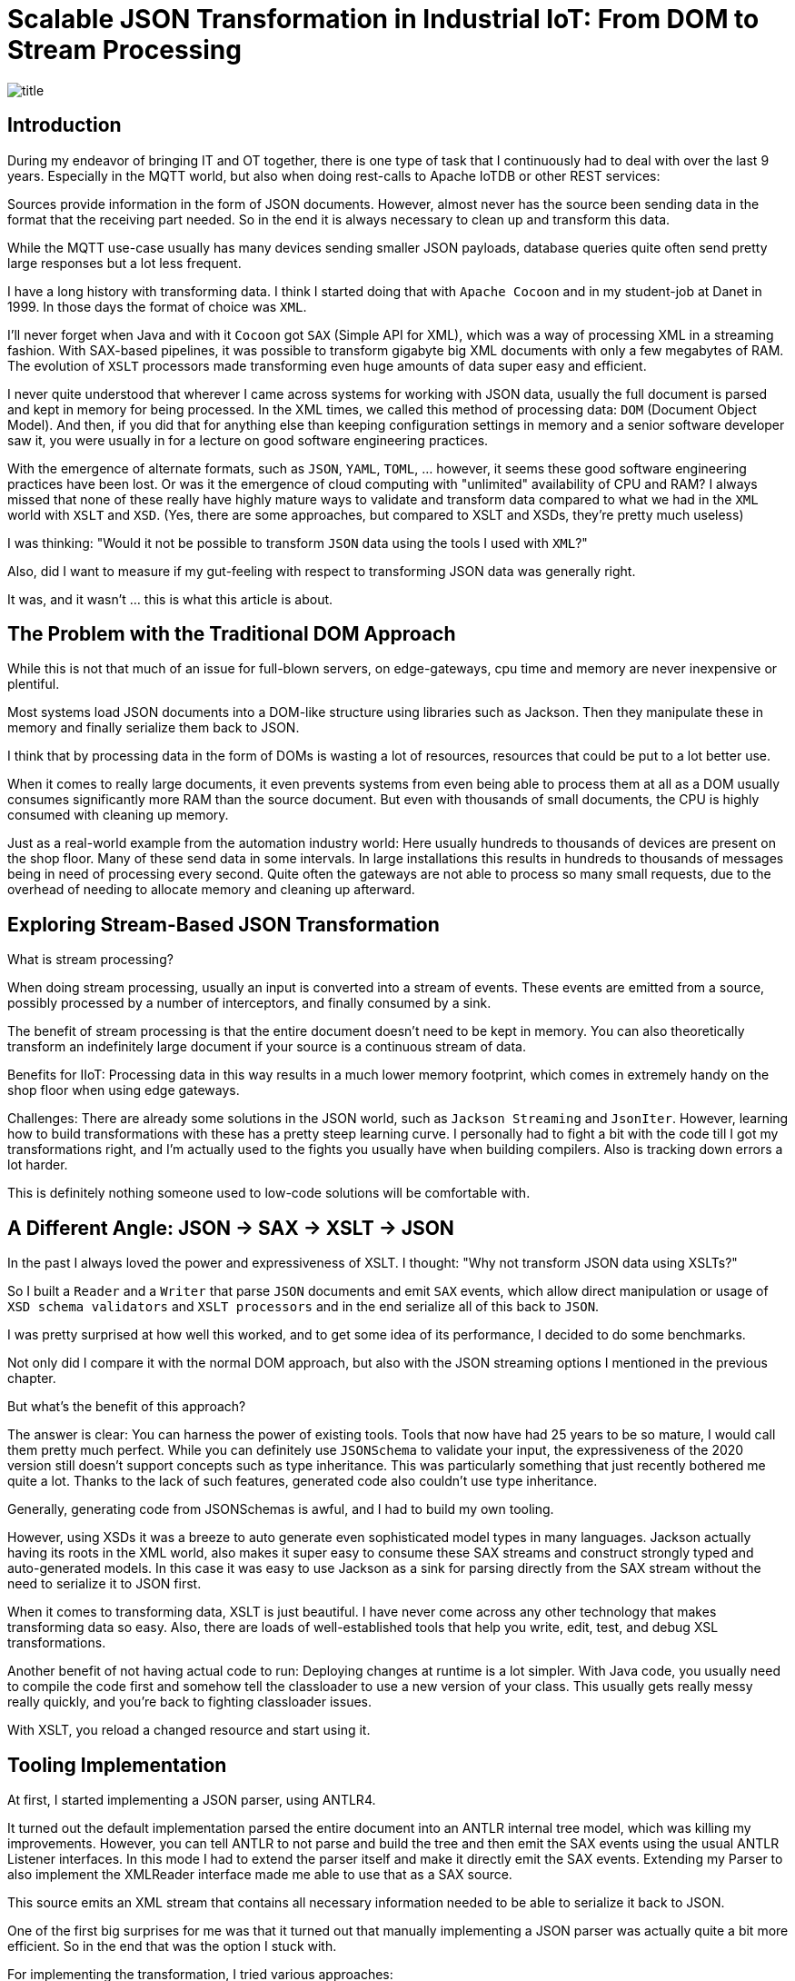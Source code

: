 = Scalable JSON Transformation in Industrial IoT: From DOM to Stream Processing

image::images/title.jpeg[]

== Introduction

During my endeavor of bringing IT and OT together, there is one type of task that I continuously had to deal with over the last 9 years.
Especially in the MQTT world, but also when doing rest-calls to Apache IoTDB or other REST services:

Sources provide information in the form of JSON documents.
However, almost never has the source been sending data in the format that the receiving part needed.
So in the end it is always necessary to clean up and transform this data.

While the MQTT use-case usually has many devices sending smaller JSON payloads, database queries quite often send pretty large responses but a lot less frequent.

I have a long history with transforming data.
I think I started doing that with `Apache Cocoon` and in my student-job at Danet in 1999.
In those days the format of choice was `XML`.

I'll never forget when Java and with it `Cocoon` got `SAX` (Simple API for XML), which was a way of processing XML in a streaming fashion.
With SAX-based pipelines, it was possible to transform gigabyte big XML documents with only a few megabytes of RAM.
The evolution of `XSLT` processors made transforming even huge amounts of data super easy and efficient.

I never quite understood that wherever I came across systems for working with JSON data, usually the full document is parsed and kept in memory for being processed.
In the XML times, we called this method of processing data: `DOM` (Document Object Model).
And then, if you did that for anything else than keeping configuration settings in memory and a senior software developer saw it, you were usually in for a lecture on good software engineering practices.

With the emergence of alternate formats, such as `JSON`, `YAML`, `TOML`, ... however, it seems these good software engineering practices have been lost.
Or was it the emergence of cloud computing with "unlimited" availability of CPU and RAM?
I always missed that none of these really have highly mature ways to validate and transform data compared to what we had in the `XML` world with `XSLT` and `XSD`.
(Yes, there are some approaches, but compared to XSLT and XSDs, they're pretty much useless)

I was thinking: "Would it not be possible to transform `JSON` data using the tools I used with `XML`?"

Also, did I want to measure if my gut-feeling with respect to transforming JSON data was generally right.

It was, and it wasn't ... this is what this article is about.

== The Problem with the Traditional DOM Approach

While this is not that much of an issue for full-blown servers, on edge-gateways, cpu time and memory are never inexpensive or plentiful.

Most systems load JSON documents into a DOM-like structure using libraries such as Jackson.
Then they manipulate these in memory and finally serialize them back to JSON.

I think that by processing data in the form of DOMs is wasting a lot of resources, resources that could be put to a lot better use.

When it comes to really large documents, it even prevents systems from even being able to process them at all as a DOM usually consumes significantly more RAM than the source document.
But even with thousands of small documents, the CPU is highly consumed with cleaning up memory.

Just as a real-world example from the automation industry world:
Here usually hundreds to thousands of devices are present on the shop floor.
Many of these send data in some intervals.
In large installations this results in hundreds to thousands of messages being in need of processing every second.
Quite often the gateways are not able to process so many small requests, due to the overhead of needing to allocate memory and cleaning up afterward.

== Exploring Stream-Based JSON Transformation

What is stream processing?

When doing stream processing, usually an input is converted into a stream of events.
These events are emitted from a source, possibly processed by a number of interceptors, and finally consumed by a sink.

The benefit of stream processing is that the entire document doesn't need to be kept in memory.
You can also theoretically transform an indefinitely large document if your source is a continuous stream of data.

Benefits for IIoT:
Processing data in this way results in a much lower memory footprint, which comes in extremely handy on the shop floor when using edge gateways.

Challenges:
There are already some solutions in the JSON world, such as `Jackson Streaming` and `JsonIter`.
However, learning how to build transformations with these has a pretty steep learning curve.
I personally had to fight a bit with the code till I got my transformations right, and I'm actually used to the fights you usually have when building compilers.
Also is tracking down errors a lot harder.

This is definitely nothing someone used to low-code solutions will be comfortable with.

== A Different Angle: JSON → SAX → XSLT → JSON

In the past I always loved the power and expressiveness of XSLT.
I thought: "Why not transform JSON data using XSLTs?"

So I built a `Reader` and a `Writer` that parse `JSON` documents and emit `SAX` events, which allow direct manipulation or usage of `XSD schema validators` and `XSLT processors` and in the end serialize all of this back to `JSON`.

I was pretty surprised at how well this worked, and to get some idea of its performance, I decided to do some benchmarks.

Not only did I compare it with the normal DOM approach, but also with the JSON streaming options I mentioned in the previous chapter.

But what's the benefit of this approach?

The answer is clear: You can harness the power of existing tools.
Tools that now have had 25 years to be so mature, I would call them pretty much perfect.
While you can definitely use `JSONSchema` to validate your input, the expressiveness of the 2020 version still doesn't support concepts such as type inheritance.
This was particularly something that just recently bothered me quite a lot.
Thanks to the lack of such features, generated code also couldn't use type inheritance.

Generally, generating code from JSONSchemas is awful, and I had to build my own tooling.

However, using XSDs it was a breeze to auto generate even sophisticated model types in many languages.
Jackson actually having its roots in the XML world, also makes it super easy to consume these SAX streams and construct strongly typed and auto-generated models.
In this case it was easy to use Jackson as a sink for parsing directly from the SAX stream without the need to serialize it to JSON first.

When it comes to transforming data, XSLT is just beautiful.
I have never come across any other technology that makes transforming data so easy.
Also, there are loads of well-established tools that help you write, edit, test, and debug XSL transformations.

Another benefit of not having actual code to run: Deploying changes at runtime is a lot simpler.
With Java code, you usually need to compile the code first and somehow tell the classloader to use a new version of your class.
This usually gets really messy really quickly, and you're back to fighting classloader issues.

With XSLT, you reload a changed resource and start using it.

== Tooling Implementation

At first, I started implementing a JSON parser, using ANTLR4.

It turned out the default implementation parsed the entire document into an ANTLR internal tree model, which was killing my improvements.
However, you can tell ANTLR to not parse and build the tree and then emit the SAX events using the usual ANTLR Listener interfaces.
In this mode I had to extend the parser itself and make it directly emit the SAX events.
Extending my Parser to also implement the XMLReader interface made me able to use that as a SAX source.

This source emits an XML stream that contains all necessary information needed to be able to serialize it back to JSON.

One of the first big surprises for me was that it turned out that manually implementing a JSON parser was actually quite a bit more efficient.
So in the end that was the option I stuck with.

For implementing the transformation, I tried various approaches:

* Implement the transformation logic in the form of a direct SAX transformer written in Java.
* Use Apache Xalan as an XSL transformer, as this is a very mature and nicely licensed open-source solution (Apache 2.0) (no Streaming).
* Use Saxonica Saxon HE (Home Edition) as an open-source solution (no Streaming)
* Use Saxonica Saxon PE/EE (Professional Edition/Enterprise Edition) as a commercial offering that supports streaming (Also supports Schema validation).

The last part needed was a serializer to serialize the SAX stream back to JSON format, but that was actually super trivial.

== Benchmark Setup

To see how my solution compares with existing ones, I generally wanted to let it compete with the following set of tools:

* Jackson with DOM tree walking (Transformation as Code)
* Streaming approaches:
** Jackson Streaming with stream processing (Transformation as Code)
** JsonIter with stream processing (Transformation as Code)
* SAX approaches:
** Pure SAX stream processing (Transformation as Code)
** Apache Xalan (Transformation as XSLT)
** Saxonica Saxon HE (Transformation as XSLT)
** Saxonica Sacon PE/EE stream processing (Transformation as XSLT)

In general, I wanted to test two things:

* Transforming large JSON documents (hundreds of megabytes to gigabytes big)
* Transforming hundreds of thousands of smaller JSON documents (few kilobytes)

For all I defined the following JSON object structure:

```
{
  "name": "John Doe",
  "age": 30,
  "isActive": true,
  "address": {
    "street": "123 Main St",
    "city": "Anytown",
    "zipCode": "12345"
  },
  "phoneNumbers": [
    "555-1234",
    "555-5678"
  ],
  "roles": [
    {
      "name": "admin",
      "level": 5
    },
    {
      "name": "user",
      "level": 1
    }
  ],
  "settings": {
    "notifications": true,
    "theme": "dark",
    "temperature": 70.7,
    "preferences": {
      "language": "en",
      "timezone": "UTC"
    }
  },
  "tags": ["important", "personal", "work"]
}
```

The transformations that I wanted to do are:

- Convert the `age` into a `yearOfBirth` (I know it's not rock-solid just based on an age, but it's just an example).
- Add a `country` which is set to `Germany` to the address.
- Convert the `temperature` from `Fahrenheit` to `Celsius`.
- Make all `tags` uppercase.

The output was expected to look something like this:

```
{
  "name" : "John Doe",
  "yearOfBirth" : 1995,
  "isActive" : true,
  "address" : {
    "street" : "123 Main St",
    "city" : "Anytown",
    "zipCode" : "12345",
    "country" : "Germany"
  },
  "phoneNumbers" : [ "555-1234", "555-5678" ],
  "roles" : [ {
    "name" : "admin",
    "level" : 5
  }, {
    "name" : "user",
    "level" : 1
  } ],
  "settings" : {
    "notifications" : true,
    "theme" : "dark",
    "temperature" : 21.5,
    "preferences" : {
      "language" : "en",
      "timezone" : "UTC"
    }
  },
  "tags" : [ "IMPORTANT", "PERSONAL", "WORK" ]
}
```

I then used this general Idea to construct the two test cases.

=== Test Case 1: Large Document

I built a tool that generates one JSON file containing an array of 1.000.000 of such entries.
This record should simulate something like the result of a DB query or a dump of some dataset.

Here I wanted to observe the overall memory consumption and speed with which the transformation could be done.

I also did several test runs, where I gave the JVM less and less memory to find out with how little memory a solution still worked.

=== Test Case 2: High Volume

The second tool that I created generated 1.000.000 files in 100 times 100 directories, which simulate 10.000 devices each sending 100 records.

The focus of this test was more throughput and seeing how the options performed with respect to garbage collection.

== Results & Observations

These tests both proved my expectations and surprised me at the same time.

=== The expected results

Using the generally accepted default of parsing the Document into a `JSON DOM` and processing that is horrible when it comes to memory usage.
As an example here a 819 MB large input document required 8016 MB of RAM.

The best of the `SAX steaming` approaches actually allowed me to process any size off document using a manually implemented SAX conversion logic consuming only 8MB of RAM (yes, that's an `M`, not a `G`).
Processing-time for this case was pretty much the same as that of the default Jackson approach.

=== The unexpected results

Using `Jackson Streaming` also enabled me to convert infinitely large documents while using only 8MB of RAM.
However, transformation-time was something round one fifth of the pure SAX and Jackson DOM approach.

Using `Jackson Streaming` and `JsonIter` both required very little RAM and processing speed was mindblowingly fast.

When experimenting with "how little memory can I give the solution", even if `Jackson Streaming` and `JsonIter` looked pretty much the same in the IntelliJ `Performance view`, still I got OutOfMemory errors when going below 512MB of ram for `JsonIter`, while `Jackson Streaming` allowed me to go down to 8MB of RAM.

Another disappointment I had to find out about `JsonIter` when doing the `High Volume` testcase, was that internally JsonIter sets a private static variable, which makes it impossible to run multiple translations in parallel.
Actually, I think I even need to reset it before being able to parse again within the same VM after processing one document.
This disqualifies it for me and is also the reason why there are no test results for the second testcase of `JsonIter`.

The memory usage and processing time of using `Saxon HE` or `Apache Xalan` were pretty much the same in testcase 1.
However, when running the tests for testcase 2, it turned out that a lot of the core classes of Xalan seem to be implemented statefully.
I could not use the actual transformation in parallel using multiple threads.
This resulted in having to re-create the transformation object for each time, which really blew out Xalan from a CPU usage and execution time perspective.

=== Result summary for Test Case 1: Large Document

As mentioned before, I measured how much memory and time was needed to parse one JSON document containing an array with 1.000.000 objects and transform each of these objects and serialize it back out into a file.

|===
|Scenario |Time |Memory |Min Memory |OK

|Jackson
|7.651 ms
|8.016 MB
|6 GB
|OK

|Jackson Streaming
|*3.616 ms*
|1.032 MB
|*8 MB*
|OK

|JsonIter
|*2.429 ms*
|1.032 MB
|512 MB
|OK

|Pure SAX
|10.364 ms
|1.032 MB
|*8 MB*
|OK

|Xalan XSLT (No Streaming)
|38.291 ms
|5.224 MB
|3 GB
|OK

|Saxon XSLT (No Streaming)
|34.290 ms
|4.992 MB
|3 GB
|OK

|Saxon XSLT (Streaming)
|47.269 ms
|*672 MB*
|*8 MB*
|OK
|===

In my test, I simply output how big the memory of the JVM is after finishing.
As you can see in the following charts, the real continuous memory usage is a lot smaller.

The `Memory` column contains how much memory the JVM consumed at the end of the test run, if I didn't have any `-Xmx` settings.
The `Min Memory` column contains roughly the least `-Xmx` setting where the transformation still worked.

Key findings:

* Memory
** `Jackson Streaming`, `JsonIter`, `Pure SAX` and `Saxon PE/EE XSLT (Streaming)`, which seem to consume almost no memory at all.
** `Xalan` and `Saxon` used considerably more memory.
** `Jackson` used most memory.
* CPU
** `Jackson Streaming` and `JsonIter` definitely were super impressive and only required a few seconds.
** `Jackson` and `Pure SAX` pretty much came up the same with respect to speed.
** The non-streaming XSLT approaches `Xalan` and `Saxon` already needed considerably longer.
** `Saxon Streaming` crossed the finishing line last.

I did some more tests with bigger and bigger files and one thing I was able to confirm was that `Jackson` consumed all available memory pretty quickly.
Also `Xalan` and `Saxon` would run out of memory eventually as I could see a static increase in memory usage the bigger the file was.
However, as parsing 10.000.000 objects takes a really long time with them, I didn't really reach the point where it was becoming a problem.
I would assume on a small edge device this would be reached a lot faster than on my M2 Mac.

==== Jackson

image::images/jackson-large.png[]

==== Jackson Streaming

image::images/jackson-streaming-large.png[]

==== JsonIter

image::images/jsoniter-large.png[]

==== Pure SAX

image::images/sax-large.png[]

==== Xalan XSLT (No Streaming)

image::images/xalan-large.png[]

==== Saxon HE XSLT (No Streaming)

image::images/saxon-he-large.png[]

==== Saxon PE/EE XSLT (Streaming)

image::images/saxon-ee-streaming-large.png[]

=== Result summary for Test Case 2: High Volume

The test-data for this test was located in 100 directories, each containing 100 subdirectories and then again containing 100 JSON documents each.
Each document contained exactly one JSON Object.
Each document had to be transformed into one output document, which then was stored in a directory structure matching that of the input.

Here the amount of memory being used by all scenarios at any point of time was not causing any issues.
In this scenario CPU time seems to have been a lot more important.

|===
|Scenario |Time |Avg. CPU utilization |OK

|Jackson
|*88.548 ms*
|42 %
|OK

|Jackson Streaming
|*91.512 ms*
|42 %
|OK

|JsonIter
|
|
|Failed

|Pure SAX
|99.564 ms
|38 %
|OK

|Xalan XSLT (No Streaming)
|617.403 ms
|82 %
|OK

|Saxon XSLT (No Streaming)
|105.949 ms
|*10 %*
|OK

|Saxon XSLT (Streaming)
|116.090 ms
|*10 %*
|OK
|===

As I ran the tests on a 12-core Mac, I ran 12 transformations in parallel.
This fact made me even realize the huge issues JsonIter had with concurrency.
I assume file IO was causing the biggest bottleneck in this test.
Otherwise, I couldn't explain why the streaming implementation of Saxon only saturated my system to 10% while doing it's job.
I should probably run this benchmark again using a RAM drive to reduce the influence of drive speed.

Key findings:

* Execution time
** `Jackson` finished first
** In general, it seems the non-XSLT-based approaches were a lot quicker than the XSLT-based ones
* CPU Usage
** It seems the Saxon-based approaches seem to be a lot less CPU intense as the others

==== Jackson

image::images/jackson-many.png[]

==== Jackson Streaming

image::images/jackson-streaming-many.png[]

==== JsonIter

Couldn't run the test.

==== Pure SAX

image::images/sax-many.png[]

==== Xalan XSLT (No Streaming)

image::images/xalan-many.png[]

NOTE: Execution time was longer than the output fit in the box.

==== Saxon HE XSLT (No Streaming)

image::images/saxon-he-many.png[]

==== Saxon PE/EE XSLT (Streaming)

image::images/saxon-ee-streaming-many.png[]

== When to Use Which Approach

DOM (Jackson):
I would avoid this approach on small edge-devices.
If CPU and Memory are plentiful, I still would probably only use it for small message sizes and low-volume scenarios.
There are much better things we can put memory and CPU to use for.

Streaming (Jackson Streaming/Pure SAX):
Optimal for custom processing on constrained devices such as edge-gateways at scale and for processing large or continuous data-streams, but harder to maintain.

XSLT (Saxon/Saxon Streaming):
Best for declarative transformation needs, especially on constrained devices such as edge-gateways but also useful on large servers.
Here the Saxon Streaming approach is especially useful in streaming mode with large or continuous data streams, and I would probably choose the non-streaming Saxon option for high volume of smaller to mid-sized messages.

== Conclusion

I would generally avoid the `Jackson` approach with DOM processing.

I am super impressed by the performance of Jackson Streaming.
I guess I would probably choose this option if the people maintaining the system are skilled enough to maintain the transformation logic.
When implementing the tests, I have to admit that I found this to be the most complex of all of my tested approaches.

If the skill-set allows using XSLT, I really like this approach because of the expressiveness of XSD and XSLT.
I like the availability of an affordable and great set of tools to maintain the schemas and transformations.
Also do I find the XSL transformations a lot easier to read compared to the ones needed for Jackson Streaming and Pure SAX.
Which version of Saxon to use depends on the use-case.
If we need to convert many small to mid-sized messages, I would choose the non-streaming Saxon HE.
If I need to convert really large documents or continuous streams of JSON data, the PR/EE option would be best, even if this produces minor costs for a commercial license.

Personally, I prefer the idea of using XML Schema (XSD) for validating and XSLT for transforming, but I guess this is probably something people might consider `uncool`.
